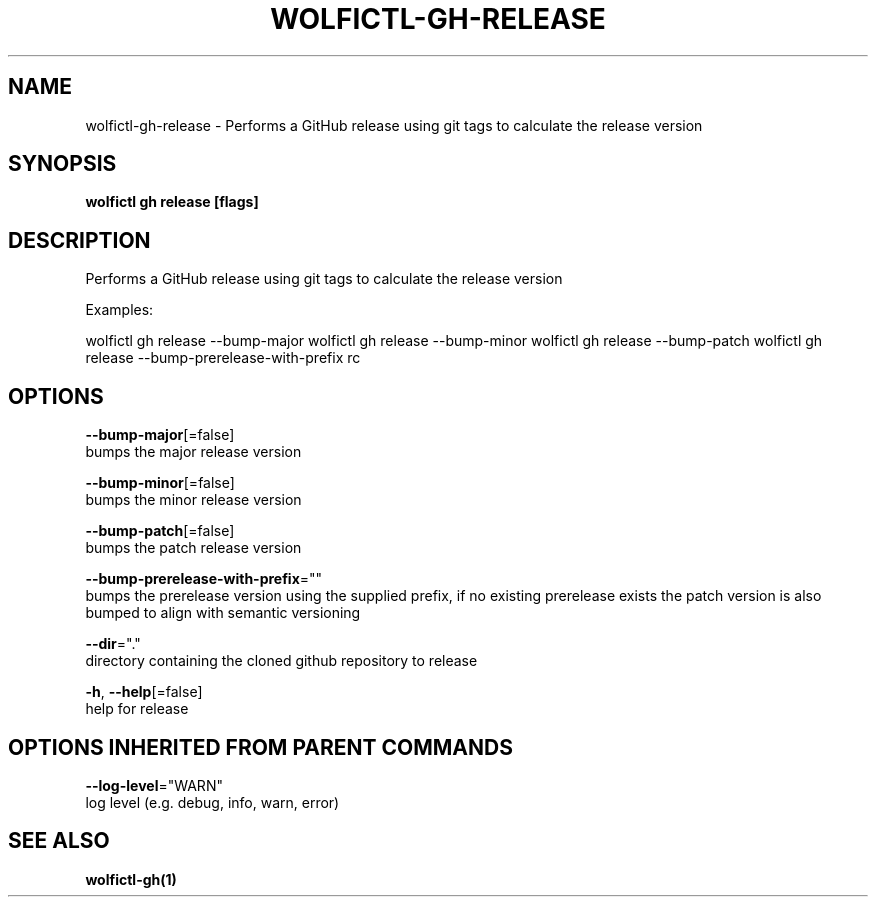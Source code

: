 .TH "WOLFICTL\-GH\-RELEASE" "1" "" "Auto generated by spf13/cobra" "" 
.nh
.ad l


.SH NAME
.PP
wolfictl\-gh\-release \- Performs a GitHub release using git tags to calculate the release version


.SH SYNOPSIS
.PP
\fBwolfictl gh release [flags]\fP


.SH DESCRIPTION
.PP
Performs a GitHub release using git tags to calculate the release version

.PP
Examples:

.PP
wolfictl gh release \-\-bump\-major
wolfictl gh release \-\-bump\-minor
wolfictl gh release \-\-bump\-patch
wolfictl gh release \-\-bump\-prerelease\-with\-prefix rc


.SH OPTIONS
.PP
\fB\-\-bump\-major\fP[=false]
    bumps the major release version

.PP
\fB\-\-bump\-minor\fP[=false]
    bumps the minor release version

.PP
\fB\-\-bump\-patch\fP[=false]
    bumps the patch release version

.PP
\fB\-\-bump\-prerelease\-with\-prefix\fP=""
    bumps the prerelease version using the supplied prefix, if no existing prerelease exists the patch version is also bumped to align with semantic versioning

.PP
\fB\-\-dir\fP="."
    directory containing the cloned github repository to release

.PP
\fB\-h\fP, \fB\-\-help\fP[=false]
    help for release


.SH OPTIONS INHERITED FROM PARENT COMMANDS
.PP
\fB\-\-log\-level\fP="WARN"
    log level (e.g. debug, info, warn, error)


.SH SEE ALSO
.PP
\fBwolfictl\-gh(1)\fP
